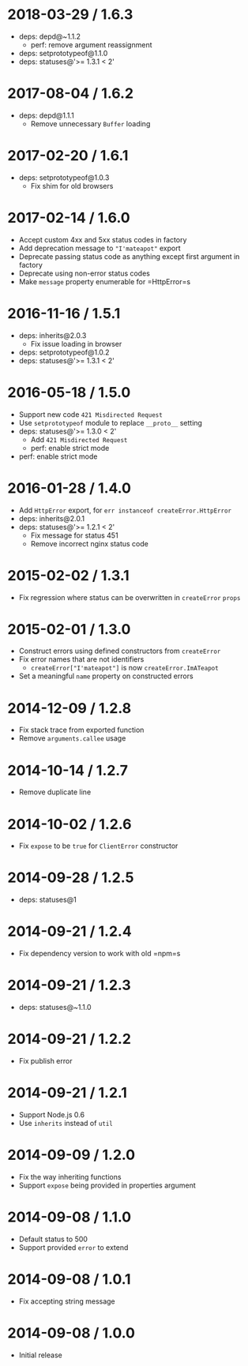 * 2018-03-29 / 1.6.3
:PROPERTIES:
:CUSTOM_ID: section
:END:
- deps: depd@~1.1.2
  - perf: remove argument reassignment
- deps: setprototypeof@1.1.0
- deps: statuses@'>= 1.3.1 < 2'

* 2017-08-04 / 1.6.2
:PROPERTIES:
:CUSTOM_ID: section-1
:END:
- deps: depd@1.1.1
  - Remove unnecessary =Buffer= loading

* 2017-02-20 / 1.6.1
:PROPERTIES:
:CUSTOM_ID: section-2
:END:
- deps: setprototypeof@1.0.3
  - Fix shim for old browsers

* 2017-02-14 / 1.6.0
:PROPERTIES:
:CUSTOM_ID: section-3
:END:
- Accept custom 4xx and 5xx status codes in factory
- Add deprecation message to ="I'mateapot"= export
- Deprecate passing status code as anything except first argument in
  factory
- Deprecate using non-error status codes
- Make =message= property enumerable for =HttpError=s

* 2016-11-16 / 1.5.1
:PROPERTIES:
:CUSTOM_ID: section-4
:END:
- deps: inherits@2.0.3
  - Fix issue loading in browser
- deps: setprototypeof@1.0.2
- deps: statuses@'>= 1.3.1 < 2'

* 2016-05-18 / 1.5.0
:PROPERTIES:
:CUSTOM_ID: section-5
:END:
- Support new code =421 Misdirected Request=
- Use =setprototypeof= module to replace =__proto__= setting
- deps: statuses@'>= 1.3.0 < 2'
  - Add =421 Misdirected Request=
  - perf: enable strict mode
- perf: enable strict mode

* 2016-01-28 / 1.4.0
:PROPERTIES:
:CUSTOM_ID: section-6
:END:
- Add =HttpError= export, for =err instanceof createError.HttpError=
- deps: inherits@2.0.1
- deps: statuses@'>= 1.2.1 < 2'
  - Fix message for status 451
  - Remove incorrect nginx status code

* 2015-02-02 / 1.3.1
:PROPERTIES:
:CUSTOM_ID: section-7
:END:
- Fix regression where status can be overwritten in =createError=
  =props=

* 2015-02-01 / 1.3.0
:PROPERTIES:
:CUSTOM_ID: section-8
:END:
- Construct errors using defined constructors from =createError=
- Fix error names that are not identifiers
  - =createError["I'mateapot"]= is now =createError.ImATeapot=
- Set a meaningful =name= property on constructed errors

* 2014-12-09 / 1.2.8
:PROPERTIES:
:CUSTOM_ID: section-9
:END:
- Fix stack trace from exported function
- Remove =arguments.callee= usage

* 2014-10-14 / 1.2.7
:PROPERTIES:
:CUSTOM_ID: section-10
:END:
- Remove duplicate line

* 2014-10-02 / 1.2.6
:PROPERTIES:
:CUSTOM_ID: section-11
:END:
- Fix =expose= to be =true= for =ClientError= constructor

* 2014-09-28 / 1.2.5
:PROPERTIES:
:CUSTOM_ID: section-12
:END:
- deps: statuses@1

* 2014-09-21 / 1.2.4
:PROPERTIES:
:CUSTOM_ID: section-13
:END:
- Fix dependency version to work with old =npm=s

* 2014-09-21 / 1.2.3
:PROPERTIES:
:CUSTOM_ID: section-14
:END:
- deps: statuses@~1.1.0

* 2014-09-21 / 1.2.2
:PROPERTIES:
:CUSTOM_ID: section-15
:END:
- Fix publish error

* 2014-09-21 / 1.2.1
:PROPERTIES:
:CUSTOM_ID: section-16
:END:
- Support Node.js 0.6
- Use =inherits= instead of =util=

* 2014-09-09 / 1.2.0
:PROPERTIES:
:CUSTOM_ID: section-17
:END:
- Fix the way inheriting functions
- Support =expose= being provided in properties argument

* 2014-09-08 / 1.1.0
:PROPERTIES:
:CUSTOM_ID: section-18
:END:
- Default status to 500
- Support provided =error= to extend

* 2014-09-08 / 1.0.1
:PROPERTIES:
:CUSTOM_ID: section-19
:END:
- Fix accepting string message

* 2014-09-08 / 1.0.0
:PROPERTIES:
:CUSTOM_ID: section-20
:END:
- Initial release
